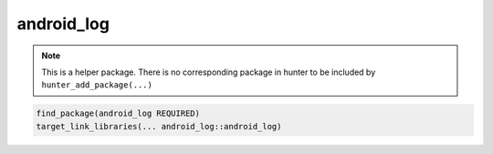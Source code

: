.. spelling::

    android_log

.. _pkg.android_log:

android_log
===========

.. note::

    This is a helper package. There is no corresponding package in hunter to be included by ``hunter_add_package(...)``

.. code-block:: cmake

    find_package(android_log REQUIRED)
    target_link_libraries(... android_log::android_log)
